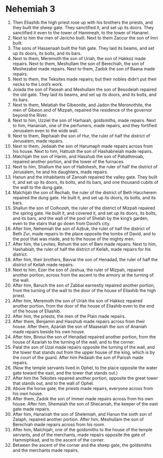 ﻿
* Nehemiah 3
1. Then Eliashib the high priest rose up with his brothers the priests, and they built the sheep gate. They sanctified it, and set up its doors. They sanctified it even to the tower of Hammeah, to the tower of Hananel. 
2. Next to him the men of Jericho built. Next to them Zaccur the son of Imri built. 
3. The sons of Hassenaah built the fish gate. They laid its beams, and set up its doors, its bolts, and its bars. 
4. Next to them, Meremoth the son of Uriah, the son of Hakkoz made repairs. Next to them, Meshullam the son of Berechiah, the son of Meshezabel made repairs. Next to them, Zadok the son of Baana made repairs. 
5. Next to them, the Tekoites made repairs; but their nobles didn’t put their necks to the Lord’s work. 
6. Joiada the son of Paseah and Meshullam the son of Besodeiah repaired the old gate. They laid its beams, and set up its doors, and its bolts, and its bars. 
7. Next to them, Melatiah the Gibeonite, and Jadon the Meronothite, the men of Gibeon and of Mizpah, repaired the residence of the governor beyond the River. 
8. Next to him, Uzziel the son of Harhaiah, goldsmiths, made repairs. Next to him, Hananiah, one of the perfumers, made repairs, and they fortified Jerusalem even to the wide wall. 
9. Next to them, Rephaiah the son of Hur, the ruler of half the district of Jerusalem, made repairs. 
10. Next to them, Jedaiah the son of Harumaph made repairs across from his house. Next to him, Hattush the son of Hashabneiah made repairs. 
11. Malchijah the son of Harim, and Hasshub the son of Pahathmoab, repaired another portion, and the tower of the furnaces. 
12. Next to him, Shallum the son of Hallohesh, the ruler of half the district of Jerusalem, he and his daughters, made repairs. 
13. Hanun and the inhabitants of Zanoah repaired the valley gate. They built it, and set up its doors, its bolts, and its bars, and one thousand cubits of the wall to the dung gate. 
14. Malchijah the son of Rechab, the ruler of the district of Beth Haccherem repaired the dung gate. He built it, and set up its doors, its bolts, and its bars. 
15. Shallun the son of Colhozeh, the ruler of the district of Mizpah repaired the spring gate. He built it, and covered it, and set up its doors, its bolts, and its bars, and the wall of the pool of Shelah by the king’s garden, even to the stairs that go down from David’s city. 
16. After him, Nehemiah the son of Azbuk, the ruler of half the district of Beth Zur, made repairs to the place opposite the tombs of David, and to the pool that was made, and to the house of the mighty men. 
17. After him, the Levites, Rehum the son of Bani made repairs. Next to him, Hashabiah, the ruler of half the district of Keilah, made repairs for his district. 
18. After him, their brothers, Bavvai the son of Henadad, the ruler of half the district of Keilah made repairs. 
19. Next to him, Ezer the son of Jeshua, the ruler of Mizpah, repaired another portion, across from the ascent to the armory at the turning of the wall. 
20. After him, Baruch the son of Zabbai earnestly repaired another portion, from the turning of the wall to the door of the house of Eliashib the high priest. 
21. After him, Meremoth the son of Uriah the son of Hakkoz repaired another portion, from the door of the house of Eliashib even to the end of the house of Eliashib. 
22. After him, the priests, the men of the Plain made repairs. 
23. After them, Benjamin and Hasshub made repairs across from their house. After them, Azariah the son of Maaseiah the son of Ananiah made repairs beside his own house. 
24. After him, Binnui the son of Henadad repaired another portion, from the house of Azariah to the turning of the wall, and to the corner. 
25. Palal the son of Uzai made repairs opposite the turning of the wall, and the tower that stands out from the upper house of the king, which is by the court of the guard. After him Pedaiah the son of Parosh made repairs. 
26. (Now the temple servants lived in Ophel, to the place opposite the water gate toward the east, and the tower that stands out.) 
27. After him the Tekoites repaired another portion, opposite the great tower that stands out, and to the wall of Ophel. 
28. Above the horse gate, the priests made repairs, everyone across from his own house. 
29. After them, Zadok the son of Immer made repairs across from his own house. After him, Shemaiah the son of Shecaniah, the keeper of the east gate made repairs. 
30. After him, Hananiah the son of Shelemiah, and Hanun the sixth son of Zalaph, repaired another portion. After him, Meshullam the son of Berechiah made repairs across from his room. 
31. After him, Malchijah, one of the goldsmiths to the house of the temple servants, and of the merchants, made repairs opposite the gate of Hammiphkad, and to the ascent of the corner. 
32. Between the ascent of the corner and the sheep gate, the goldsmiths and the merchants made repairs. 
